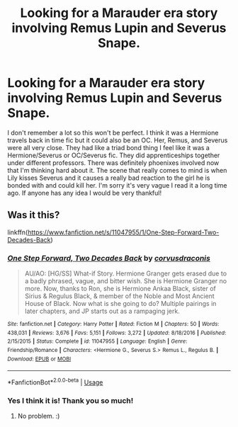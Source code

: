 #+TITLE: Looking for a Marauder era story involving Remus Lupin and Severus Snape.

* Looking for a Marauder era story involving Remus Lupin and Severus Snape.
:PROPERTIES:
:Author: padfoot97
:Score: 3
:DateUnix: 1581692672.0
:DateShort: 2020-Feb-14
:FlairText: What's That Fic?
:END:
I don't remember a lot so this won't be perfect. I think it was a Hermione travels back in time fic but it could also be an OC. Her, Remus, and Severus were all very close. They had like a triad bond thing I feel like it was a Hermione/Severus or OC/Severus fic. They did apprenticeships together under different professors. There was definitely phoenixes involved now that I'm thinking hard about it. The scene that really comes to mind is when Lily kisses Severus and it causes a really bad reaction to the girl he is bonded with and could kill her. I'm sorry it's very vague I read it a long time ago. If anyone has any idea I would be very thankful!


** Was it this?

linkffn([[https://www.fanfiction.net/s/11047955/1/One-Step-Forward-Two-Decades-Back]])
:PROPERTIES:
:Author: Miqdad_Suleman
:Score: 3
:DateUnix: 1581707050.0
:DateShort: 2020-Feb-14
:END:

*** [[https://www.fanfiction.net/s/11047955/1/][*/One Step Forward, Two Decades Back/*]] by [[https://www.fanfiction.net/u/5751039/corvusdraconis][/corvusdraconis/]]

#+begin_quote
  AU/AO: [HG/SS] What-if Story. Hermione Granger gets erased due to a badly phrased, vague, and bitter wish. She is Hermione Granger no more. Now, thanks to Ron, she is Hermione Ankaa Black, sister of Sirius & Regulus Black, & member of the Noble and Most Ancient House of Black. Now what is she going to do? Multiple pairings in later chapters, and JP starts out as a rampaging jerk.
#+end_quote

^{/Site/:} ^{fanfiction.net} ^{*|*} ^{/Category/:} ^{Harry} ^{Potter} ^{*|*} ^{/Rated/:} ^{Fiction} ^{M} ^{*|*} ^{/Chapters/:} ^{50} ^{*|*} ^{/Words/:} ^{438,031} ^{*|*} ^{/Reviews/:} ^{3,676} ^{*|*} ^{/Favs/:} ^{5,151} ^{*|*} ^{/Follows/:} ^{3,272} ^{*|*} ^{/Updated/:} ^{8/18/2016} ^{*|*} ^{/Published/:} ^{2/15/2015} ^{*|*} ^{/Status/:} ^{Complete} ^{*|*} ^{/id/:} ^{11047955} ^{*|*} ^{/Language/:} ^{English} ^{*|*} ^{/Genre/:} ^{Friendship/Romance} ^{*|*} ^{/Characters/:} ^{<Hermione} ^{G.,} ^{Severus} ^{S.>} ^{Remus} ^{L.,} ^{Regulus} ^{B.} ^{*|*} ^{/Download/:} ^{[[http://www.ff2ebook.com/old/ffn-bot/index.php?id=11047955&source=ff&filetype=epub][EPUB]]} ^{or} ^{[[http://www.ff2ebook.com/old/ffn-bot/index.php?id=11047955&source=ff&filetype=mobi][MOBI]]}

--------------

*FanfictionBot*^{2.0.0-beta} | [[https://github.com/tusing/reddit-ffn-bot/wiki/Usage][Usage]]
:PROPERTIES:
:Author: FanfictionBot
:Score: 5
:DateUnix: 1581707068.0
:DateShort: 2020-Feb-14
:END:


*** Yes I think it is! Thank you so much!
:PROPERTIES:
:Author: padfoot97
:Score: 3
:DateUnix: 1581728161.0
:DateShort: 2020-Feb-15
:END:

**** No problem. :)
:PROPERTIES:
:Author: Miqdad_Suleman
:Score: 3
:DateUnix: 1581755900.0
:DateShort: 2020-Feb-15
:END:
